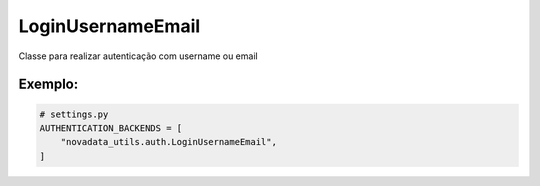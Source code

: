==================
LoginUsernameEmail
==================

Classe para realizar autenticação com username ou email

Exemplo:
========

.. code-block:: python

  # settings.py
  AUTHENTICATION_BACKENDS = [
      "novadata_utils.auth.LoginUsernameEmail",
  ]
